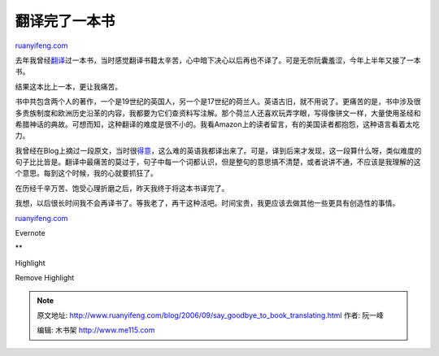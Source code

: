 .. _200609_say_goodbye_to_book_translating:

翻译完了一本书
=================================

`ruanyifeng.com <http://www.ruanyifeng.com/blog/2006/09/say_goodbye_to_book_translating.html>`__

去年我曾经\ `翻译 <http://www.ruanyifeng.com/blog/2005/03/post_110.html>`__\ 过一本书，当时感觉翻译书籍太辛苦，心中暗下决心以后再也不译了。可是无奈阮囊羞涩，今年上半年又接了一本书。

结果这本比上一本，更让我痛苦。

书中共包含两个人的著作，一个是19世纪的英国人，另一个是17世纪的荷兰人。英语古旧，就不用说了。更痛苦的是，书中涉及很多贵族制度和欧洲历史沿革的内容，我都要为它们查资料写注解。那个荷兰人还喜欢玩弄字眼，写得像骈文一样，大量使用圣经和希腊神话的典故。可想而知，这种翻译的难度是很不小的。我看Amazon上的读者留言，有的美国读者都抱怨，这种语言看着太吃力。

我曾经在Blog上摘过一段原文，当时很\ `得意 <http://www.ruanyifeng.com/blog/2006/06/post_248.html>`__\ ，这么难的英语我都译出来了。可是，译到后来才发现，这一段算什么呀，类似难度的句子比比皆是。翻译中最痛苦的莫过于，句子中每一个词都认识，但是整句的意思搞不清楚，或者说讲不通，不应该是我理解的这个意思。每到这个时候，我的心就要抓狂了。

在历经千辛万苦、饱受心理折磨之后，昨天我终于将这本书译完了。

我想，以后很长时间我不会再译书了。等我老了，再干这种活吧。时间宝贵，我更应该去做其他一些更具有创造性的事情。

`ruanyifeng.com <http://www.ruanyifeng.com/blog/2006/09/say_goodbye_to_book_translating.html>`__

Evernote

**

Highlight

Remove Highlight

.. note::
    原文地址: http://www.ruanyifeng.com/blog/2006/09/say_goodbye_to_book_translating.html 
    作者: 阮一峰 

    编辑: 木书架 http://www.me115.com